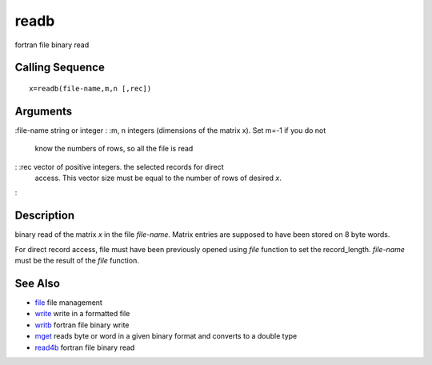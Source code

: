


readb
=====

fortran file binary read



Calling Sequence
~~~~~~~~~~~~~~~~


::

    x=readb(file-name,m,n [,rec])




Arguments
~~~~~~~~~

:file-name string or integer
: :m, n integers (dimensions of the matrix x). Set m=-1 if you do not
  know the numbers of rows, so all the file is read
: :rec vector of positive integers. the selected records for direct
  access. This vector size must be equal to the number of rows of
  desired `x`.
:



Description
~~~~~~~~~~~

binary read of the matrix `x` in the file `file-name`. Matrix entries
are supposed to have been stored on 8 byte words.

For direct record access, file must have been previously opened using
`file` function to set the record_length. `file-name` must be the
result of the `file` function.



See Also
~~~~~~~~


+ `file`_ file management
+ `write`_ write in a formatted file
+ `writb`_ fortran file binary write
+ `mget`_ reads byte or word in a given binary format and converts to
  a double type
+ `read4b`_ fortran file binary read


.. _write: write.html
.. _mget: mget.html
.. _read4b: read4b.html
.. _writb: writb.html
.. _file: file.html


